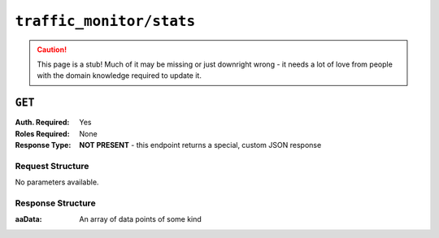 ..
..
.. Licensed under the Apache License, Version 2.0 (the "License");
.. you may not use this file except in compliance with the License.
.. You may obtain a copy of the License at
..
..     http://www.apache.org/licenses/LICENSE-2.0
..
.. Unless required by applicable law or agreed to in writing, software
.. distributed under the License is distributed on an "AS IS" BASIS,
.. WITHOUT WARRANTIES OR CONDITIONS OF ANY KIND, either express or implied.
.. See the License for the specific language governing permissions and
.. limitations under the License.
..

.. _to-api-traffic_monitor-stats:

*************************
``traffic_monitor/stats``
*************************
.. deprecated:: TrafficControl 3.0.0
	This endpoint was used by the now-deprecated Traffic Ops UI, and will likely be removed in the future!

.. caution:: This page is a stub! Much of it may be missing or just downright wrong - it needs a lot of love from people with the domain knowledge required to update it.

``GET``
=======
:Auth. Required: Yes
:Roles Required: None
:Response Type:  **NOT PRESENT** - this endpoint returns a special, custom JSON response

Request Structure
-----------------
No parameters available.

Response Structure
------------------
:aaData: An array of data points of some kind

.. code-block:: http
	:caption: Response Example

	HTTP/1.1 200 OK
	Access-Control-Allow-Credentials: true
	Access-Control-Allow-Headers: Origin, X-Requested-With, Content-Type, Accept
	Access-Control-Allow-Methods: POST,GET,OPTIONS,PUT,DELETE
	Access-Control-Allow-Origin: *
	Cache-Control: no-cache, no-store, max-age=0, must-revalidate
	Content-Type: application/json
	Date: Mon, 03 Dec 2018 14:44:14 GMT
	Server: Mojolicious (Perl)
	Set-Cookie: mojolicious=...; Path=/; Expires=Mon, 18 Nov 2019 17:40:54 GMT; Max-Age=3600; HttpOnly
	Vary: Accept-Encoding
	Whole-Content-Sha512: yRHVMHW+Y78HgaU/UVcrcADq9Jw3ScP+IQEEVqy3R/0A757WM2ZpmGDECDkDp7crWckabMntHRIfaf/6hWJPoQ==
	Content-Length: 57

	{ "aaData": [
		[
			"0",
			"ALL",
			"ALL",
			"ALL",
			"true",
			"ALL",
			"0",
			"0"
		]
	]}
